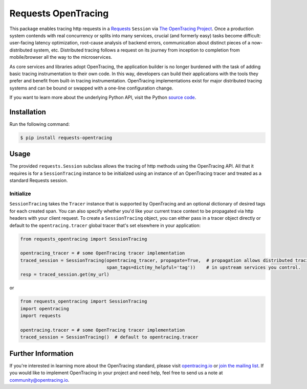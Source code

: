 ####################
Requests OpenTracing
####################

This package enables tracing http requests in a `Requests`_ ``Session`` via `The OpenTracing Project`_. 
Once a production system contends with real concurrency or splits into many services, crucial (and
formerly easy) tasks become difficult: user-facing latency optimization, root-cause analysis of backend
errors, communication about distinct pieces of a now-distributed system, etc. Distributed tracing
follows a request on its journey from inception to completion from mobile/browser all the way to the
microservices. 

As core services and libraries adopt OpenTracing, the application builder is no longer burdened with
the task of adding basic tracing instrumentation to their own code. In this way, developers can build
their applications with the tools they prefer and benefit from built-in tracing instrumentation.
OpenTracing implementations exist for major distributed tracing systems and can be bound or swapped
with a one-line configuration change.

If you want to learn more about the underlying Python API, visit the Python `source code`_.

.. _Requests: http://docs.python-requests.org/en/master/
.. _The OpenTracing Project: http://opentracing.io/
.. _source code: https://github.com/signalfx/python-requests/

Installation
============

Run the following command:

.. code-block:: 

    $ pip install requests-opentracing

Usage
=====

The provided ``requests.Session`` subclass allows the tracing of http methods using the OpenTracing API.
All that it requires is for a ``SessionTracing`` instance to be initialized using an instance
of an OpenTracing tracer and treated as a standard Requests session.

Initialize
----------

``SessionTracing`` takes the ``Tracer`` instance that is supported by OpenTracing and an optional
dictionary of desired tags for each created span. You can also specify whether you'd like your
current trace context to be propagated via http headers with your client request.  To create a
``SessionTracing`` object, you can either pass in a tracer object directly or default to the
``opentracing.tracer`` global tracer that's set elsewhere in your application:

.. code-block:: python

    from requests_opentracing import SessionTracing

    opentracing_tracer = # some OpenTracing tracer implementation
    traced_session = SessionTracing(opentracing_tracer, propagate=True,  # propagation allows distributed tracing
                                    span_tags=dict(my_helpful='tag'))    # in upstream services you control.
    resp = traced_session.get(my_url)

or

.. code-block:: python

    from requests_opentracing import SessionTracing
    import opentracing
    import requests

    opentracing.tracer = # some OpenTracing tracer implementation
    traced_session = SessionTracing()  # default to opentracing.tracer

Further Information
===================

If you're interested in learning more about the OpenTracing standard, please visit
`opentracing.io`_ or `join the mailing list`_. If you would like to implement OpenTracing
in your project and need help, feel free to send us a note at `community@opentracing.io`_.

.. _opentracing.io: http://opentracing.io/
.. _join the mailing list: http://opentracing.us13.list-manage.com/subscribe?u=180afe03860541dae59e84153&id=19117aa6cd
.. _community@opentracing.io: community@opentracing.io
